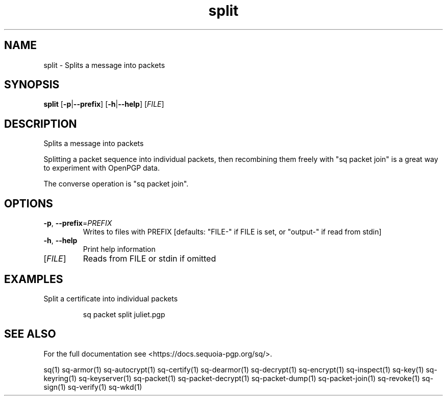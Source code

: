 .ie \n(.g .ds Aq \(aq
.el .ds Aq '
.TH split 1 "July 2022" "sq 0.26.0" "Sequoia Manual"
.SH NAME
split \- Splits a message into packets
.SH SYNOPSIS
\fBsplit\fR [\fB\-p\fR|\fB\-\-prefix\fR] [\fB\-h\fR|\fB\-\-help\fR] [\fIFILE\fR] 
.SH DESCRIPTION
Splits a message into packets
.PP
Splitting a packet sequence into individual packets, then recombining
them freely with "sq packet join" is a great way to experiment with
OpenPGP data.
.PP
The converse operation is "sq packet join".
.SH OPTIONS
.TP
\fB\-p\fR, \fB\-\-prefix\fR=\fIPREFIX\fR
Writes to files with PREFIX [defaults: "FILE\-" if FILE is set, or "output\-" if read from stdin]
.TP
\fB\-h\fR, \fB\-\-help\fR
Print help information
.TP
[\fIFILE\fR]
Reads from FILE or stdin if omitted
.SH EXAMPLES
 Split a certificate into individual packets
.PP
.nf
.RS
 sq packet split juliet.pgp
.RE
.fi
.SH "SEE ALSO"
For the full documentation see <https://docs.sequoia\-pgp.org/sq/>.
.PP
sq(1)
sq\-armor(1)
sq\-autocrypt(1)
sq\-certify(1)
sq\-dearmor(1)
sq\-decrypt(1)
sq\-encrypt(1)
sq\-inspect(1)
sq\-key(1)
sq\-keyring(1)
sq\-keyserver(1)
sq\-packet(1)
sq\-packet\-decrypt(1)
sq\-packet\-dump(1)
sq\-packet\-join(1)
sq\-revoke(1)
sq\-sign(1)
sq\-verify(1)
sq\-wkd(1)
